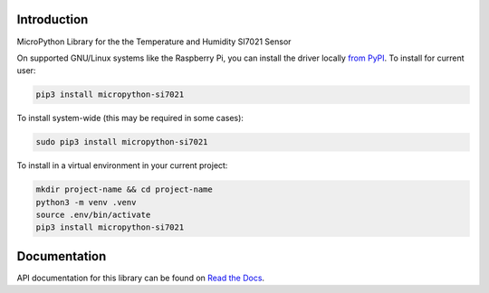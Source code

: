 Introduction
============


.. image:: https://readthedocs.org/projects/micropython-si7021/badge/?version=latest
    :target: https://micropython-si7021.readthedocs.io/
    :alt: Documentation Status

.. image:: https://img.shields.io/badge/code%20style-black-000000.svg
    :target: https://github.com/psf/black
    :alt: Code Style: Black

MicroPython Library for the the Temperature and Humidity SI7021 Sensor

On supported GNU/Linux systems like the Raspberry Pi, you can install the driver locally `from
PyPI <https://pypi.org/project/micropython-si7021/>`_.
To install for current user:

.. code-block:: shell

    pip3 install micropython-si7021

To install system-wide (this may be required in some cases):

.. code-block:: shell

    sudo pip3 install micropython-si7021

To install in a virtual environment in your current project:

.. code-block:: shell

    mkdir project-name && cd project-name
    python3 -m venv .venv
    source .env/bin/activate
    pip3 install micropython-si7021

Documentation
=============
API documentation for this library can be found on `Read the Docs <https://micropython-si7021.readthedocs.io/>`_.


